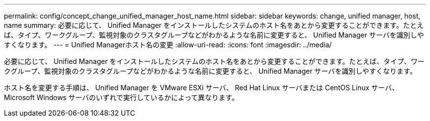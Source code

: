 ---
permalink: config/concept_change_unified_manager_host_name.html 
sidebar: sidebar 
keywords: change, unified manager, host, name 
summary: 必要に応じて、 Unified Manager をインストールしたシステムのホスト名をあとから変更することができます。たとえば、タイプ、ワークグループ、監視対象のクラスタグループなどがわかるような名前に変更すると、 Unified Manager サーバを識別しやすくなります。 
---
= Unified Managerホスト名の変更
:allow-uri-read: 
:icons: font
:imagesdir: ../media/


[role="lead"]
必要に応じて、 Unified Manager をインストールしたシステムのホスト名をあとから変更することができます。たとえば、タイプ、ワークグループ、監視対象のクラスタグループなどがわかるような名前に変更すると、 Unified Manager サーバを識別しやすくなります。

ホスト名を変更する手順は、 Unified Manager を VMware ESXi サーバ、 Red Hat Linux サーバまたは CentOS Linux サーバ、 Microsoft Windows サーバのいずれで実行しているかによって異なります。
